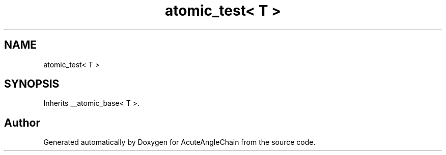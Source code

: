 .TH "atomic_test< T >" 3 "Sun Jun 3 2018" "AcuteAngleChain" \" -*- nroff -*-
.ad l
.nh
.SH NAME
atomic_test< T >
.SH SYNOPSIS
.br
.PP
.PP
Inherits __atomic_base< T >\&.

.SH "Author"
.PP 
Generated automatically by Doxygen for AcuteAngleChain from the source code\&.
